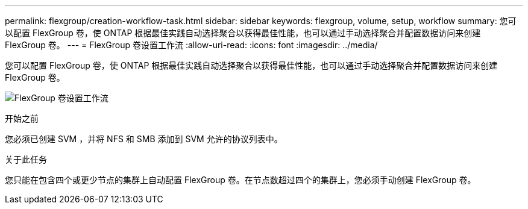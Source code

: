 ---
permalink: flexgroup/creation-workflow-task.html 
sidebar: sidebar 
keywords: flexgroup, volume, setup, workflow 
summary: 您可以配置 FlexGroup 卷，使 ONTAP 根据最佳实践自动选择聚合以获得最佳性能，也可以通过手动选择聚合并配置数据访问来创建 FlexGroup 卷。 
---
= FlexGroup 卷设置工作流
:allow-uri-read: 
:icons: font
:imagesdir: ../media/


[role="lead"]
您可以配置 FlexGroup 卷，使 ONTAP 根据最佳实践自动选择聚合以获得最佳性能，也可以通过手动选择聚合并配置数据访问来创建 FlexGroup 卷。

image:flexgroups-setup-workflow.gif["FlexGroup 卷设置工作流"]

.开始之前
您必须已创建 SVM ，并将 NFS 和 SMB 添加到 SVM 允许的协议列表中。

.关于此任务
您只能在包含四个或更少节点的集群上自动配置 FlexGroup 卷。在节点数超过四个的集群上，您必须手动创建 FlexGroup 卷。
